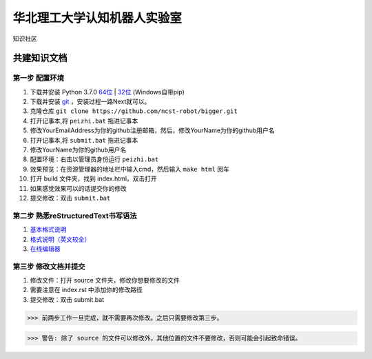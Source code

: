 ﻿==================================
华北理工大学认知机器人实验室
==================================

知识社区

共建知识文档
^^^^^^^^^^^^^^^^


第一步 配置环境
--------------------------------------------

1. 下载并安装 Python 3.7.0 `64位 <https://www.python.org/ftp/python/3.7.1/python-3.7.1rc2-amd64.exe>`_ | `32位 <https://www.python.org/ftp/python/3.7.1/python-3.7.1rc2.exe>`_ (Windows自带pip)
#. 下载并安装 `git <https://git-scm.com/downloads/>`_ ，安装过程一路Next就可以。
#. 克隆仓库 ``git clone https://github.com/ncst-robot/bigger.git``
#. 打开记事本,将 ``peizhi.bat`` 拖进记事本
#. 修改YourEmailAddress为你的github注册邮箱，然后，修改YourName为你的github用户名
#. 打开记事本,将 ``submit.bat`` 拖进记事本
#. 修改YourName为你的github用户名
#. 配置环境：右击以管理员身份运行 ``peizhi.bat``
#. 效果预览：在资源管理器的地址栏中输入cmd，然后输入 ``make html`` 回车
#. 打开 build 文件夹，找到 index.html，双击打开
#. 如果感觉效果可以的话提交你的修改
#. 提交修改：双击 ``submit.bat``

第二步 熟悉reStructuredText书写语法
--------------------------------------------

1. `基本格式说明 <https://github.com/seayxu/CheatSheet/blob/master/files/reStructuredText-Quick-Syntax.md>`_
#. `格式说明（英文较全）`_
#. `在线编辑器`__

.. _`格式说明（英文较全）`: http://docutils.sourceforge.net/docs/user/rst/quickref.html
.. __: http://rst.ninjs.org/#

第三步 修改文档并提交
--------------------------------------------

1. 修改文件：打开 source 文件夹，修改你想要修改的文件
#. 需要注意在 index.rst 中添加你的修改路径
#. 提交修改：双击 submit.bat

>>> 前两步工作一旦完成，就不需要再次修改。之后只需要修改第三步。

>>> 警告: 除了 source 的文件可以修改外，其他位置的文件不要修改，否则可能会引起致命错误。